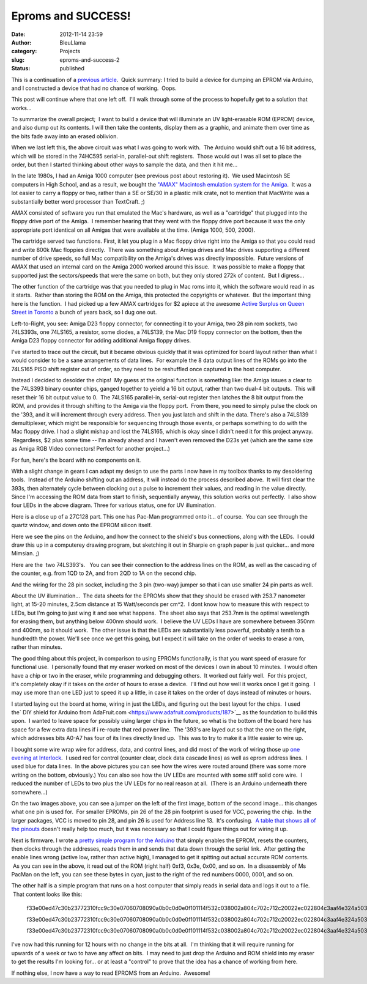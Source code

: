 Eproms and SUCCESS!
###################
:date: 2012-11-14 23:59
:author: BleuLlama
:category: Projects
:slug: eproms-and-success-2
:status: published

This is a continuation of a \ `previous
article <http://interlockroc.org/2012/11/07/eproms-and-failure/>`__.
 Quick summary: I tried to build a device for dumping an EPROM via
Arduino, and I constructed a device that had no chance of working.
 Oops.

This post will continue where that one left off.  I'll walk through some
of the process to hopefully get to a solution that works...

|image0|

To summarize the overall project;  I want to build a device that will
illuminate an UV light-erasable ROM (EPROM) device, and also dump out
its contents. I will then take the contents, display them as a graphic,
and animate them over time as the bits fade away into an erased
oblivion.

|image1|

When we last left this, the above circuit was what I was going
to work with.  The Arduino would shift out a 16 bit address, which will
be stored in the 74HC595 serial-in, parallel-out shift registers.  Those
would out I was all set to place the order, but then I started thinking
about other ways to sample the data, and then it hit me...

In the late 1980s, I had an Amiga 1000 computer (see previous post about
restoring it).  We used Macintosh SE computers in High School, and as a
result, we bought the \ `"AMAX" Macintosh emulation system for the
Amiga <http://crossconnect.tripod.com/AMAXHIST.HTML>`__.  It was a lot
easier to carry a floppy or two, rather than a SE or SE/30 in a plastic
milk crate, not to mention that MacWrite was a substantially better word
processor than TextCraft. ;)

AMAX consisted of software you run that emulated the Mac's hardware, as
well as a "cartridge" that plugged into the floppy drive port of the
Amiga.  I remember hearing that they went with the floppy drive port
because it was the only appropriate port identical on all Amigas that
were available at the time. (Amiga 1000, 500, 2000).

The cartridge served two functions. First, it let you plug in a Mac
floppy drive right into the Amiga so that you could read and write 800k
Mac floppies directly.  There was something about Amiga drives and Mac
drives supporting a different number of drive speeds, so full
Mac compatibility on the Amiga's drives was directly impossible.  Future
versions of AMAX that used an internal card on the Amiga 2000 worked
around this issue.  It was possible to make a floppy that supported just
the sectors/speeds that were the same on both, but they only stored 272k
of content.  But I digress...

The other function of the cartridge was that you needed to plug in Mac
roms into it, which the software would read in as it starts.  Rather
than storing the ROM on the Amiga, this protected the copyrights or
whatever.  But the important thing here is the function.  I had picked
up a few AMAX cartridges for $2 apiece at the awesome \ `Active Surplus
on Queen Street in Toronto <http://www.activesurplus.ca/en/>`__ a bunch
of years back, so I dug one out.

|image2|

Left-to-Right, you see: Amiga D23 floppy connector, for connecting it to
your Amiga, two 28 pin rom sockets, two 74LS393s, one 74LS165, a
resistor, some diodes, a 74LS139, the Mac D19 floppy connector on the
bottom, then the Amiga D23 floppy connector for adding additional Amiga
floppy drives.

|image3|

I've started to trace out the circuit, but it became obvious quickly
that it was optimized for board layout rather than what I would consider
to be a sane arrangements of data lines.  For example the 8 data output
lines of the ROMs go into the 74LS165 PISO shift register out of order,
so they need to be reshuffled once captured in the host computer.

Instead I decided to desolder the chips!  My guess at the original
function is something like: the Amiga issues a clear to the 74LS393
binary counter chips, ganged together to yeield a 16 bit output, rather
than two dual-4 bit outputs.  This will reset their 16 bit output value
to 0.  The 74LS165 parallel-in, serial-out register then latches the 8
bit output from the ROM, and provides it through shifting to the Amiga
via the floppy port.  From there, you need to simply pulse the clock on
the '393, and it will increment through every address. Then you just
latch and shift in the data. There's also a 74LS139 demultiplexer, which
might be responsible for sequencing through those events, or perhaps
something to do with the Mac floppy drive. I had a slight mishap and
lost the 74LS165, which is okay since I didn't need it for this project
anyway.  Regardless, $2 plus some time -- I'm already ahead and I
haven't even removed the D23s yet (which are the same size as Amiga RGB
Video connectors! Perfect for another project...)

|image4|

For fun, here's the board with no components on it.

|image5| 

With a slight change in gears I can adapt my design to use the
parts I now have in my toolbox thanks to my desoldering tools.  Instead
of the Arduino shifting out an address, it will instead do the process
described above.  It will first clear the 393s, then alternately cycle
between clocking out a pulse to increment their values, and reading in
the value directly. Since I'm accessing the ROM data from start to
finish, sequentially anyway, this solution works out perfectly.  I also
show four LEDs in the above diagram. Three for various status, one for
UV illumination.

|image6|

Here is a close up of a 27C128 part. This one has Pac-Man programmed
onto it... of course.  You can see through the quartz window, and down
onto the EPROM silicon itself.

|image7|

Here we see the pins on the Arduino, and how the connect to the shield's
bus connections, along with the LEDs.  I could draw this up in a
computerey drawing program, but sketching it out in Sharpie on graph
paper is just quicker... and more Mimsian. ;)

|image8|

Here are the  two 74LS393's.   You can see their connection to the
address lines on the ROM, as well as the cascading of the counter, e.g.
from 1QD to 2A, and from 2QD to 1A on the second chip.

|image9|

And the wiring for the 28 pin socket, including the 3 pin (two-way)
jumper so that i can use smaller 24 pin parts as well.

 

About the UV illumination...  The data sheets for the EPROMs show that
they should be erased with 253.7 nanometer light, at 15-20 minutes,
2.5cm distance at 15 Watt/seconds per cm^2.  I dont know how to measure
this with respect to LEDs, but I'm going to just wing it and see what
happens.  The sheet also says that 253.7nm is the optimal wavelength for
erasing them, but anything below 400nm should work.  I believe the UV
LEDs I have are somewhere between 350nm and 400nm, so it should work.
 The other issue is that the LEDs are substantially less powerful,
probably a tenth to a hundredth the power. We'll see once we get this
going, but I expect it will take on the order of weeks to erase a rom,
rather than minutes.

 

The good thing about this project, in comparison to using EPROMs
functionally, is that you want speed of erasure for functional use.  I
personally found that my eraser worked on most of the devices I own in
about 10 minutes.  I would often have a chip or two in the eraser, while
programming and debugging others.  It worked out fairly well.  For this
project, it's completely okay if it takes on the order of hours to erase
a device.  I'll find out how well it works once I get it going.  I may
use more than one LED just to speed it up a little, in case it takes on
the order of days instead of minutes or hours.

|image10|

I started laying out the board at home, wiring in just the LEDs, and
figuring out the best layout for the chips.  I used the\ ` DIY shield
for Arduino from
AdaFruit.com <https://www.adafruit.com/products/187>`__ as the
foundation to build this upon.  I wanted to leave space for possibly
using larger chips in the future, so what is the bottom of the board
here has space for a few extra data lines if i re-route that red power
line.  The '393's are layed out so that the one on the right, which
addresses bits A0-A7 has four of its lines directly lined up.  This was
to try to make it a little easier to wire up.

 

|image11|

|image12|

I bought some wire wrap wire for address, data, and
control lines, and did most of the work of wiring those up \ `one
evening at Interlock <http://interlockroc.org/>`__.  I used red for
control (counter clear, clock data cascade lines) as well as eprom
address lines.  I used blue for data lines.  In the above pictures you
can see how the wires were routed around (there was some more writing on
the bottom, obviously.) You can also see how the UV LEDs are mounted
with some stiff solid core wire.  I reduced the number of LEDs to two
plus the UV LEDs for no real reason at all.  (There is an Arduino
underneath there somewhere...)

On the two images above, you can see a jumper on the left of the first
image, bottom of the second image... this changes what one pin is used
for.  For smaller EPROMs, pin 26 of the 28 pin footprint is used for
VCC, powering the chip.  In the larger packages, VCC is moved to pin 28,
and pin 26 is used for Address line 13.  It's confusing.  `A table that
shows all of the
pinouts <https://docs.google.com/spreadsheet/ccc?key=0Ah_ZDi13ZcngdFlfcDJHWERpNUVGMlBYR0dvdE1kdnc>`__ doesn't
really help too much, but it was necessary so that I could figure things
out for wiring it up.

|image13|

Next is firmware. I wrote a \ `pretty simple program for the
Arduino <http://www.umlautllama.com/rand/ROM-Project-Arduino.txt>`__ that
simply enables the EPROM, resets the counters, then clocks through the
addresses, reads them in and sends that data down through the serial
link.  After getting the enable lines wrong (active low, rather than
active high), I managed to get it spitting out actual accurate ROM
contents.  As you can see in the above, it read out of the ROM (right
half) 0xf3, 0x3e, 0x00, and so on.  In a disassembly of Ms PacMan on the
left, you can see these bytes in cyan, just to the right of the red
numbers 0000, 0001, and so on.

The other half is a simple program that runs on a host computer that
simply reads in serial data and logs it out to a file.  That content
looks like this:

    f33e00ed47c30b23772310fcc9c30e07060708090a0b0c0d0e0f101114f532c038002a804c702c712c20022ec022804c3aaf4e324a503aec4ea73aef4e20033ae187d75f2356ebe9e146234e23e51812

    f33e00ed47c30b23772310fcc9c30e07060708090a0b0c0d0e0f101114f532c038002a804c702c712c20022ec022804c3aaf4e324a503aec4ea73aef4e20033ae187d75f2356ebe9e146234e23e51812

    f33e00ed47c30b23772310fcc9c30e07060708090a0b0c0d0e0f101114f532c038002a804c702c712c20022ec022804c3aaf4e324a503aec4ea73aef4e20033ae187d75f2356ebe9e146234e23e51812

|image14|

.. raw:: html

   <div>

I've now had this running for 12 hours with no change in the bits at
all.  I'm thinking that it will require running for upwards of a week or
two to have any affect on bits.  I may need to just drop the Arduino and
ROM shield into my eraser to get the results I'm looking for... or at
least a "control" to prove that the idea has a chance of working from
here.

.. raw:: html

   </div>

.. raw:: html

   <div>

If nothing else, I now have a way to read EPROMS from an Arduino.
 Awesome!

.. raw:: html

   </div>

.. |image0| image:: http://4.bp.blogspot.com/-yjVkgyfT8Ao/UKHVQYVDczI/AAAAAAAAB78/5ApnGVPQ5Z8/s320/2012-11-12+23.56.10.jpg
   :class: aligncenter
   :width: 273px
   :height: 320px
   :target: http://4.bp.blogspot.com/-yjVkgyfT8Ao/UKHVQYVDczI/AAAAAAAAB78/5ApnGVPQ5Z8/s1600/2012-11-12+23.56.10.jpg
.. |image1| image:: http://2.bp.blogspot.com/-ptkXdzVAcIg/UJqOvYeUR5I/AAAAAAAAB6k/R7b3MIyQJVA/s400/2012-11-07+11.35.20.jpg
   :class: aligncenter
   :width: 400px
   :height: 387px
   :target: http://2.bp.blogspot.com/-ptkXdzVAcIg/UJqOvYeUR5I/AAAAAAAAB6k/R7b3MIyQJVA/s1600/2012-11-07+11.35.20.jpg
.. |image2| image:: http://2.bp.blogspot.com/-7Q7anY45dnM/UJyUgpiEVAI/AAAAAAAAB7M/U3p_sw6izzM/s640/2012-11-08+22.59.34.jpg
   :class: aligncenter
   :width: 640px
   :height: 401px
   :target: http://2.bp.blogspot.com/-7Q7anY45dnM/UJyUgpiEVAI/AAAAAAAAB7M/U3p_sw6izzM/s1600/2012-11-08+22.59.34.jpg
.. |image3| image:: http://4.bp.blogspot.com/-18w4vJIID1g/UJyU1jLxhdI/AAAAAAAAB7c/kg4tRl3TVUk/s640/2012-11-08+23.53.05.jpg
   :class: aligncenter
   :width: 640px
   :height: 476px
   :target: http://4.bp.blogspot.com/-18w4vJIID1g/UJyU1jLxhdI/AAAAAAAAB7c/kg4tRl3TVUk/s1600/2012-11-08+23.53.05.jpg
.. |image4| image:: http://1.bp.blogspot.com/-yKqJsMVndpk/UJyU-0ld6vI/AAAAAAAAB7k/ytWr1Yz9T1A/s640/2012-11-08+23.54.08.jpg
   :class: aligncenter
   :width: 640px
   :height: 476px
   :target: http://1.bp.blogspot.com/-yKqJsMVndpk/UJyU-0ld6vI/AAAAAAAAB7k/ytWr1Yz9T1A/s1600/2012-11-08+23.54.08.jpg
.. |image5| image:: http://2.bp.blogspot.com/-yPhGkww2fo0/UJx-TvHFDFI/AAAAAAAAB64/ZW5j5cNhgYY/s320/2012-11-08+21.56.26.jpg
   :class: aligncenter
   :width: 320px
   :height: 210px
   :target: http://2.bp.blogspot.com/-yPhGkww2fo0/UJx-TvHFDFI/AAAAAAAAB64/ZW5j5cNhgYY/s1600/2012-11-08+21.56.26.jpg
.. |image6| image:: http://3.bp.blogspot.com/-cWIzW2S6maY/UKPpxw8t2JI/AAAAAAAAB9I/0FMuEhfRqEg/s640/2012-11-13+22.30.40.png
   :class: aligncenter
   :width: 426px
   :height: 640px
   :target: http://3.bp.blogspot.com/-cWIzW2S6maY/UKPpxw8t2JI/AAAAAAAAB9I/0FMuEhfRqEg/s1600/2012-11-13+22.30.40.png
.. |image7| image:: http://4.bp.blogspot.com/-Nkxzmx4wLjA/UKRyi43rfVI/AAAAAAAAB9g/KBX-JvT5krk/s400/2012-11-14+23.16.29.jpg
   :class: aligncenter
   :width: 400px
   :height: 268px
   :target: http://4.bp.blogspot.com/-Nkxzmx4wLjA/UKRyi43rfVI/AAAAAAAAB9g/KBX-JvT5krk/s1600/2012-11-14+23.16.29.jpg
.. |image8| image:: http://1.bp.blogspot.com/-A1qXIZxizuU/UKRyoHy1G0I/AAAAAAAAB9o/y9jV7rs69_0/s400/2012-11-14+23.16.36.jpg
   :class: aligncenter
   :width: 400px
   :height: 247px
   :target: http://1.bp.blogspot.com/-A1qXIZxizuU/UKRyoHy1G0I/AAAAAAAAB9o/y9jV7rs69_0/s1600/2012-11-14+23.16.36.jpg
.. |image9| image:: http://4.bp.blogspot.com/-ouX_QPqw_mU/UKRyskKJwEI/AAAAAAAAB9w/LgIR8UIhkcc/s400/2012-11-14+23.16.44.jpg
   :class: aligncenter
   :width: 400px
   :height: 250px
   :target: http://4.bp.blogspot.com/-ouX_QPqw_mU/UKRyskKJwEI/AAAAAAAAB9w/LgIR8UIhkcc/s1600/2012-11-14+23.16.44.jpg
.. |image10| image:: http://2.bp.blogspot.com/-7pdS0XmtszQ/UKPeqW1OBtI/AAAAAAAAB8Q/s9vl4QBZE_U/s400/2012-11-10+00.56.30.jpg
   :class: aligncenter
   :width: 298px
   :height: 400px
   :target: http://2.bp.blogspot.com/-7pdS0XmtszQ/UKPeqW1OBtI/AAAAAAAAB8Q/s9vl4QBZE_U/s1600/2012-11-10+00.56.30.jpg
.. |image11| image:: http://2.bp.blogspot.com/-6xhutFXwlfI/UKPfE_04XSI/AAAAAAAAB8g/h03Dg45PIk0/s320/2012-11-14+02.07.22.jpg
   :class: aligncenter
   :width: 239px
   :height: 320px
   :target: http://2.bp.blogspot.com/-6xhutFXwlfI/UKPfE_04XSI/AAAAAAAAB8g/h03Dg45PIk0/s1600/2012-11-14+02.07.22.jpg
.. |image12| image:: http://3.bp.blogspot.com/-3Ob_H7OLtbM/UKPfD_4KspI/AAAAAAAAB8Y/IVNUHdtJAkk/s320/2012-11-14+00.00.38.jpg
   :class: aligncenter
   :width: 320px
   :height: 239px
   :target: http://3.bp.blogspot.com/-3Ob_H7OLtbM/UKPfD_4KspI/AAAAAAAAB8Y/IVNUHdtJAkk/s1600/2012-11-14+00.00.38.jpg
.. |image13| image:: http://2.bp.blogspot.com/-YTbYoRlJDnQ/UKPfF034T1I/AAAAAAAAB8s/NsEVhDXgH9M/s400/2012-11-14+02.17.32.png
   :class: aligncenter
   :width: 400px
   :height: 340px
   :target: http://2.bp.blogspot.com/-YTbYoRlJDnQ/UKPfF034T1I/AAAAAAAAB8s/NsEVhDXgH9M/s1600/2012-11-14+02.17.32.png
.. |image14| image:: http://2.bp.blogspot.com/-OYirbnzlXVU/UKPfFdG641I/AAAAAAAAB8o/O49VdePngmo/s400/2012-11-14+02.08.15.jpg
   :class: aligncenter
   :width: 400px
   :height: 298px
   :target: http://2.bp.blogspot.com/-OYirbnzlXVU/UKPfFdG641I/AAAAAAAAB8o/O49VdePngmo/s1600/2012-11-14+02.08.15.jpg
